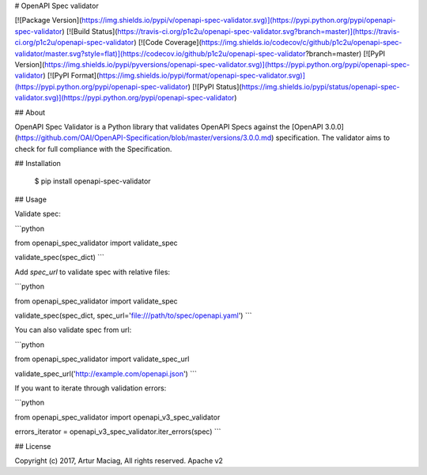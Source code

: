 # OpenAPI Spec validator

[![Package Version](https://img.shields.io/pypi/v/openapi-spec-validator.svg)](https://pypi.python.org/pypi/openapi-spec-validator)
[![Build Status](https://travis-ci.org/p1c2u/openapi-spec-validator.svg?branch=master)](https://travis-ci.org/p1c2u/openapi-spec-validator)
[![Code Coverage](https://img.shields.io/codecov/c/github/p1c2u/openapi-spec-validator/master.svg?style=flat)](https://codecov.io/github/p1c2u/openapi-spec-validator?branch=master)
[![PyPI Version](https://img.shields.io/pypi/pyversions/openapi-spec-validator.svg)](https://pypi.python.org/pypi/openapi-spec-validator)
[![PyPI Format](https://img.shields.io/pypi/format/openapi-spec-validator.svg)](https://pypi.python.org/pypi/openapi-spec-validator)
[![PyPI Status](https://img.shields.io/pypi/status/openapi-spec-validator.svg)](https://pypi.python.org/pypi/openapi-spec-validator)

## About

OpenAPI Spec Validator is a Python library that validates OpenAPI Specs against the [OpenAPI 3.0.0](https://github.com/OAI/OpenAPI-Specification/blob/master/versions/3.0.0.md) specification. The validator aims to check for full compliance with the Specification.

## Installation

    $ pip install openapi-spec-validator

## Usage

Validate spec:

```python

from openapi_spec_validator import validate_spec

validate_spec(spec_dict)
```

Add `spec_url` to validate spec with relative files:

```python

from openapi_spec_validator import validate_spec

validate_spec(spec_dict, spec_url='file:///path/to/spec/openapi.yaml')
```

You can also validate spec from url:

```python

from openapi_spec_validator import validate_spec_url

validate_spec_url('http://example.com/openapi.json')
```

If you want to iterate through validation errors:

```python

from openapi_spec_validator import openapi_v3_spec_validator

errors_iterator = openapi_v3_spec_validator.iter_errors(spec)
```

## License

Copyright (c) 2017, Artur Maciag, All rights reserved.
Apache v2


